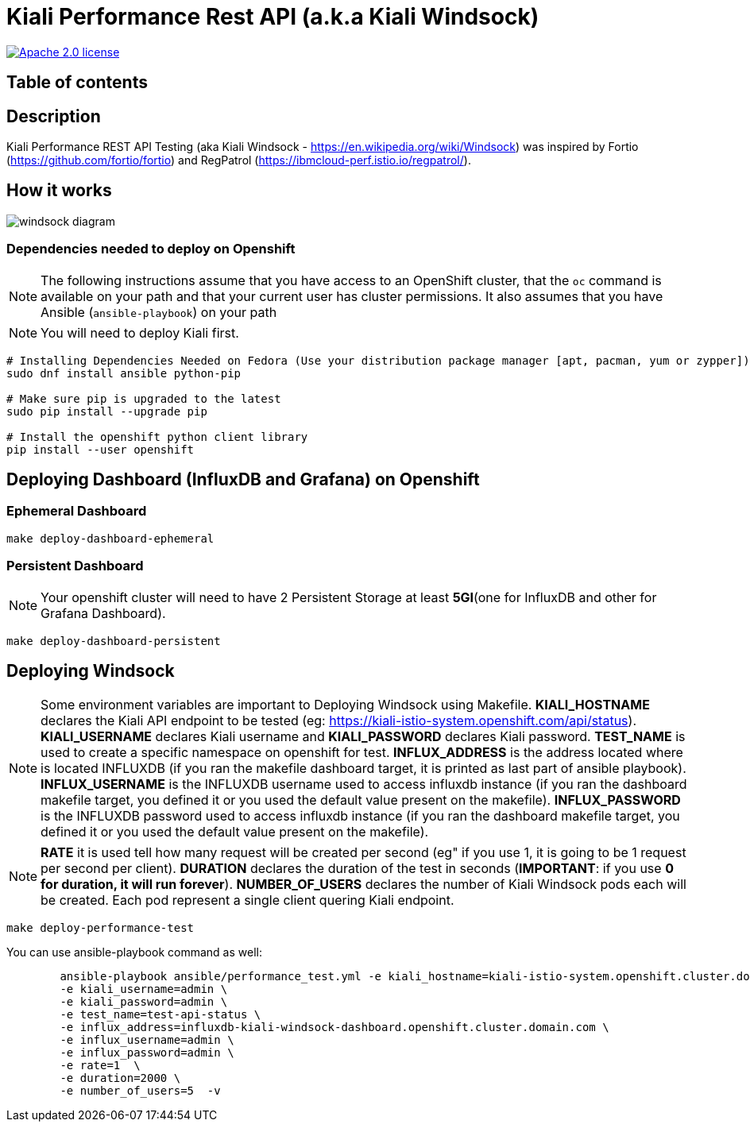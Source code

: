= Kiali Performance Rest API (a.k.a Kiali Windsock)
:toc-title:
:imagesdir: images

image:https://img.shields.io/badge/license-Apache2-blue.svg["Apache 2.0 license", link="LICENSE"]



== Table of contents

toc::[]

== Description

Kiali Performance REST API Testing (aka Kiali Windsock - https://en.wikipedia.org/wiki/Windsock) was inspired by Fortio (https://github.com/fortio/fortio) and RegPatrol (https://ibmcloud-perf.istio.io/regpatrol/).


== How it works

image::windsock-diagram.png[]


=== Dependencies needed to deploy on Openshift

[NOTE]
The following instructions assume that you have access to an OpenShift cluster, that the `oc` command is available on your path and that your current user has cluster permissions. It also assumes that you have Ansible (`ansible-playbook`) on your path


[NOTE]
You will need to deploy Kiali first.

[source,shell]
----
# Installing Dependencies Needed on Fedora (Use your distribution package manager [apt, pacman, yum or zypper])
sudo dnf install ansible python-pip

# Make sure pip is upgraded to the latest
sudo pip install --upgrade pip

# Install the openshift python client library
pip install --user openshift
----


== Deploying Dashboard (InfluxDB and Grafana) on Openshift


=== Ephemeral Dashboard

[source,shell]
----
make deploy-dashboard-ephemeral
----

=== Persistent Dashboard 

[NOTE]
Your openshift cluster will need to have 2 Persistent Storage at least **5GI**(one for InfluxDB and other for Grafana Dashboard). 

----
make deploy-dashboard-persistent
----



== Deploying Windsock

[NOTE]
Some environment variables are important to Deploying Windsock using Makefile. **KIALI_HOSTNAME** declares the Kiali API endpoint to be tested (eg: https://kiali-istio-system.openshift.com/api/status). **KIALI_USERNAME** declares Kiali username and **KIALI_PASSWORD** declares Kiali password. **TEST_NAME** is used to create a specific namespace on openshift for test. **INFLUX_ADDRESS** is the address located where is located INFLUXDB (if you ran the makefile dashboard target, it is printed as last part of ansible playbook). **INFLUX_USERNAME** is the INFLUXDB username used to access influxdb instance (if you ran the dashboard makefile target, you defined it or you used the default value present on the makefile). **INFLUX_PASSWORD** is the INFLUXDB password used to access influxdb instance (if you ran the dashboard makefile target, you defined it or you used the default value present on the makefile).


[NOTE]
**RATE** it is used tell how many request will be created per second (eg" if you use 1, it is going to be 1 request per second per client). **DURATION** declares the duration of the test in seconds (**IMPORTANT**: if you use **0 for duration, it will run forever**). **NUMBER_OF_USERS** declares the number of Kiali Windsock pods each will be created. Each pod represent a single client quering Kiali endpoint.


[source,shell]
----
make deploy-performance-test
----

You can use ansible-playbook command as well:

[source,shell]
----
	ansible-playbook ansible/performance_test.yml -e kiali_hostname=kiali-istio-system.openshift.cluster.domain.com/api/status \
	-e kiali_username=admin \
	-e kiali_password=admin \
	-e test_name=test-api-status \
	-e influx_address=influxdb-kiali-windsock-dashboard.openshift.cluster.domain.com \
	-e influx_username=admin \
	-e influx_password=admin \
	-e rate=1  \
	-e duration=2000 \
	-e number_of_users=5  -v
----